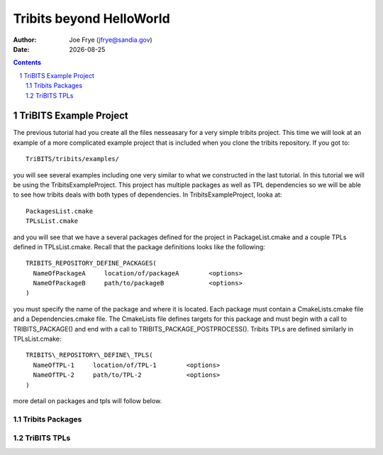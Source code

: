 =====================================
Tribits beyond HelloWorld
=====================================

:Author: Joe Frye (jfrye@sandia.gov)
:Date: |date|

.. |date| date::

.. sectnum::
   :depth: 2

.. Sections in this document use the underlines:
..
.. Level-1 ==================
.. Level-2 ------------------
.. Level-3 ++++++++++++++++++
.. Level-4 ..................

.. contents::


TriBITS Example Project
========================

The previous tutorial had you create all the files nesseasary for a
very simple tribits project.  This time we will look at an example of
a more complicated example project that is included when you clone the
tribits repository. If you got to::

  TriBITS/tribits/examples/

you will see several examples including one very similar to what we
constructed in the last tutorial.  In this tutorial we will be using
the TribitsExampleProject.  This project has multiple packages as well
as TPL dependencies so we will be able to see how tribits deals with
both types of dependencies. In TribitsExampleProject, looka at::

  PackagesList.cmake
  TPLsList.cmake

and you will see that we have a several packages defined for the
project in PackageList.cmake and a couple TPLs defined in
TPLsList.cmake.  Recall that the package definitions looks like the
following::

  TRIBITS_REPOSITORY_DEFINE_PACKAGES(
    NameOfPackageA     location/of/packageA        <options>
    NameOfPackageB     path/to/packageB            <options>
  )

you must specify the name of the package and where it is located.
Each package must contain a CmakeLists.cmake file and a
Dependencies.cmake file.  The CmakeLists file defines targets for this
package and must begin with a call to TRIBITS\_PACKAGE() and end with
a call to TRIBITS\_PACKAGE\_POSTPROCESS().  Tribits TPLs are defined
similarly in TPLsList.cmake::

  TRIBITS\_REPOSITORY\_DEFINE\_TPLS(
    NameOfTPL-1     location/of/TPL-1        <options>
    NameOfTPL-2     path/to/TPL-2            <options>
  )

more detail on packages and tpls will follow below.  

Tribits Packages
-----------------

TriBITS TPLs
-------------
